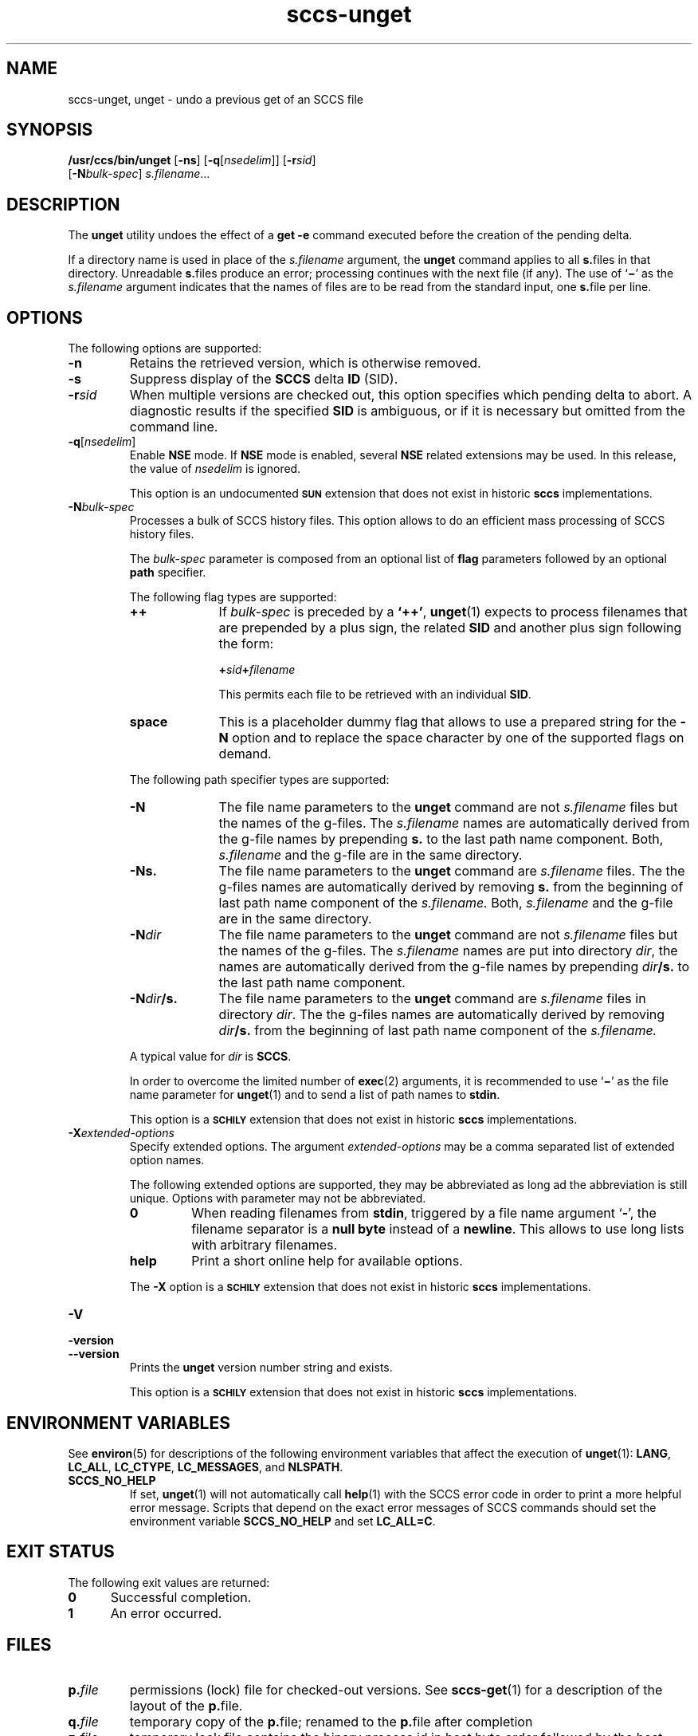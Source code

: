 '\" te
.\" @(#)sccs-unget.1	1.28 20/08/05 Copyright 2007-2020 J. Schilling
.\" Copyright (c) 1990, Sun Microsystems, Inc.
.\" CDDL HEADER START
.\"
.\" The contents of this file are subject to the terms of the
.\" Common Development and Distribution License ("CDDL"), version 1.0.
.\" You may use this file only in accordance with the terms of version
.\" 1.0 of the CDDL.
.\"
.\" A full copy of the text of the CDDL should have accompanied this
.\" source.  A copy of the CDDL is also available via the Internet at
.\" http://www.opensource.org/licenses/cddl1.txt
.\"
.\" When distributing Covered Code, include this CDDL HEADER in each
.\" file and include the License file at usr/src/OPENSOLARIS.LICENSE.
.\" If applicable, add the following below this CDDL HEADER, with the
.\" fields enclosed by brackets "[]" replaced with your own identifying
.\" information: Portions Copyright [yyyy] [name of copyright owner]
.\"
.\" CDDL HEADER END
.if t .ds a \v'-0.55m'\h'0.00n'\z.\h'0.40n'\z.\v'0.55m'\h'-0.40n'a
.if t .ds o \v'-0.55m'\h'0.00n'\z.\h'0.45n'\z.\v'0.55m'\h'-0.45n'o
.if t .ds u \v'-0.55m'\h'0.00n'\z.\h'0.40n'\z.\v'0.55m'\h'-0.40n'u
.if t .ds A \v'-0.77m'\h'0.25n'\z.\h'0.45n'\z.\v'0.77m'\h'-0.70n'A
.if t .ds O \v'-0.77m'\h'0.25n'\z.\h'0.45n'\z.\v'0.77m'\h'-0.70n'O
.if t .ds U \v'-0.77m'\h'0.30n'\z.\h'0.45n'\z.\v'0.77m'\h'-0.75n'U
.if t .ds s \\(*b
.if t .ds S SS
.if n .ds a ae
.if n .ds o oe
.if n .ds u ue
.if n .ds s sz
.TH sccs-unget 1 "2020/08/05" "SunOS 5.11" "User Commands"
.SH NAME
sccs-unget, unget \- undo a previous get of an SCCS file
.SH SYNOPSIS
.LP
.nf
.B "/usr/ccs/bin/unget \c
.RB [ -ns "] \c
.RB [ -q\c
.RI [ nsedelim "]] \c
.RB [ -r\c
.IR sid "]
.br
.RB "    [" -N\c
.IR bulk-spec "] \c
.IR s.filename ...
.fi

.SH DESCRIPTION

.LP
The
.B unget
utility undoes the effect of a
.B get -e
command executed before the creation of the pending delta.

.LP
If a directory name is used in place of the
.I s.filename
argument, the
.B unget
command applies to all
.BR s. files
in that directory. Unreadable
.BR s. files
produce an error; processing continues with the next file (if any). The use of
.RB ` \(mi '
as the
.I s.filename
argument indicates that the names of files are to be read from the
standard input, one
.BR s. file
per line.

.SH OPTIONS

.LP
The following options are supported:

.br
.ne 3
.TP 7
.B -n
Retains the retrieved version, which is otherwise removed.

.br
.ne 3
.TP
.B -s
Suppress display of the
.B SCCS
delta
.B ID
(SID).

.br
.ne 3
.TP
.BI -r sid
When multiple versions are checked out, this option specifies which pending
delta to abort. A diagnostic results if the specified
.B SID
is ambiguous, or if it is necessary but omitted from the command line.

.br
.ne 3
.TP
.BI -q\fR[ nsedelim\fR]
Enable
.B NSE
mode.
If
.B NSE
mode is enabled, several
.B NSE
related extensions may be used.
In this release, the value of
.I nsedelim
is ignored.
.sp
This option is an undocumented
.B \s-1SUN\s+1
extension that does not exist in historic
.B sccs 
implementations.

.sp
.ne 3
.TP
.BI -N bulk-spec
Processes a bulk of SCCS history files.
This option allows to do an efficient mass processing of SCCS history files.
.sp
The
.I bulk-spec
parameter is composed from an optional list of
.B flag
parameters followed by an optional
.B path
specifier.
.sp
The following flag types are supported:
.RS
.TP 10
.B ++
If
.I bulk-spec
is preceded by a
.BR `++' ,
.BR unget (1)
expects to process filenames that are prepended by a plus sign,
the related
.B SID
and another plus sign following the form:
.sp
.BI "    +" sid +\c
.I filename
.sp
This permits each file to be retrieved with an individual
.BR SID .
.TP
.B space
This is a placeholder dummy flag that allows to use a prepared string for
the 
.B \-N
option and to replace the space character by one of the supported flags
on demand.
.LP
.ne 4
The following path specifier types are supported:
.TP 10
.B \-N
The file name parameters to the
.B unget
command are not
.I s.filename
files but the names of the g-files.
The
.I s.filename
names are automatically derived from the g-file names by prepending
.B s.
to the last path name component.
Both,
.I s.filename
and the g-file are in the same directory.
.TP
.B \-Ns.
The file name parameters to the
.B unget
command are
.I s.filename
files.
The the g-files names are automatically derived by removing
.B s.
from the beginning of last path name component of the
.IR s.filename.
Both,
.I s.filename
and the g-file are in the same directory.
.TP
.BI \-N dir
The file name parameters to the
.B unget
command are not
.I s.filename
files but the names of the g-files.
The
.I s.filename
names are put into directory
.IR dir ,
the names are automatically derived from the g-file names by prepending
.IB dir /s.
to the last path name component.
.TP
.BI \-N dir /s.
The file name parameters to the
.B unget
command are
.I s.filename
files in directory
.IR dir .
The the g-files names are automatically derived by removing
.IB dir /s.
from the beginning of last path name component of the
.IR s.filename.
.PP
A typical value for
.I dir
is
.BR SCCS .
.PP
In order to overcome the limited number of
.BR exec (2)
arguments, it is recommended to use
.RB ` \(mi \&'
as the file name parameter for
.BR unget (1)
and to send a list of path names to
.BR stdin .
.PP
This option is a
.B \s-1SCHILY\s+1
extension that does not exist in historic
.B sccs
implementations.
.RE

.br
.ne 3
.TP
.BI \-X extended\-options
Specify extended options. The argument
.I extended\-options
may be a comma separated list of extended option names.
.sp
The following extended options are supported, they may be abbreviated as long
ad the abbreviation is still unique. Options with parameter may not be
abbreviated.
.sp
.RS
.TP
.B 0
When reading filenames from
.BR stdin ,
triggered by a file name argument
.RB ` - ',
the filename separator is a
.B null byte
instead of a
.BR newline .
This allows to use long lists with arbitrary filenames.
.TP
.B help
Print a short online help for available options.
.PP
The
.B \-X
option is a
.B \s-1SCHILY\s+1
extension that does not exist in historic
.B sccs
implementations.
.RE

.br
.ne 3
.TP
.PD 0
.B \-V
.TP
.B \-version
.TP
.B \-\-version
.PD
Prints the
.B unget
version number string and exists.
.sp
This option is a
.B \s-1SCHILY\s+1
extension that does not exist in historic
.B sccs
implementations.

.SH ENVIRONMENT VARIABLES
.sp
.LP
See
.BR environ (5)
for descriptions of the following environment variables that affect the
execution of
.BR unget (1):
.BR LANG ,
.BR LC_ALL ,
.BR LC_CTYPE ,
.BR LC_MESSAGES ,
and
.BR NLSPATH .

.br
.ne 4
.TP
.B SCCS_NO_HELP
If set,
.BR unget (1)
will not automatically call
.BR help (1)
with the SCCS error code in order to print a more helpful
error message. Scripts that depend on the exact error messages
of SCCS commands should set the environment variable
.B SCCS_NO_HELP
and set
.BR LC_ALL=C .

.SH EXIT STATUS
.sp
.LP
The following exit values are returned:
.sp
.ne 2
.TP 5
.B 0
Successful completion.
.sp
.ne 2
.TP
.B 1
An error occurred.

.SH FILES

.br
.ne 3
.TP
.BI p. file
permissions (lock) file for checked-out versions.
See
.BR sccs-get (1)
for a description of the layout of the
.BR p. file.

.br
.ne 3
.TP
.BI q. file
temporary copy of the 
.BR p. file; 
renamed to the 
.BR p. file 
after completion 

.br
.ne 3
.TP
.BI z. file
temporary lock file contains the binary process id in host byte order 
followed by the host name

.br
.ne 3
.TP
.B dump.core
If the file
.B dump.core
exists in the current directory and a fatal signal is received, a coredump
is initiated via
.BR abort (3).

.SH ATTRIBUTES

.LP
See 
.BR attributes (5)
for descriptions of the following attributes:

.LP

.sp
.TS
tab() box;
cw(2.75i) |cw(2.75i) 
lw(2.75i) |lw(2.75i) 
.
ATTRIBUTE TYPEATTRIBUTE VALUE
_
AvailabilitySUNWsprot
_
Interface StabilityStandard
.TE

.SH SEE ALSO
.nh
.LP
.BR sccs (1),
.BR sccs\-add (1),
.BR sccs\-admin (1),
.BR sccs\-branch (1),
.BR sccs\-cdc (1),
.BR sccs\-check (1),
.BR sccs\-clean (1),
.BR sccs\-comb (1),
.BR sccs\-commit (1),
.BR sccs\-create (1),
.BR sccs\-cvt (1),
.BR sccs\-deledit (1),
.BR sccs\-delget (1),
.BR sccs\-delta (1),
.BR sccs\-diffs (1),
.BR sccs\-edit (1),
.BR sccs\-editor (1),
.BR sccs\-enter (1),
.BR sccs\-fix (1),
.BR sccs\-get (1),
.BR sccs\-help (1),
.BR sccs\-histfile (1),
.BR sccs\-info (1),
.BR sccs\-init (1),
.BR sccs\-istext (1),
.BR sccs\-ldiffs (1),
.BR sccs\-log (1),
.BR sccs\-print (1),
.BR sccs\-prs (1),
.BR sccs\-prt (1),
.BR sccs\-rcs2sccs (1),
.BR sccs\-remove (1),
.BR sccs\-rename (1),
.BR sccs\-rmdel (1),
.BR sccs\-root (1),
.BR sccs\-sact (1),
.BR sccs\-sccsdiff (1),
.BR sccs\-status (1),
.BR sccs\-tell (1),
.BR sccs\-unedit (1),
.BR sccs\-val (1),
.BR bdiff (1), 
.BR diff (1), 
.BR what (1),
.BR sccschangeset (4),
.BR sccsfile (4),
.BR attributes (5),
.BR environ (5),
.BR standards (5).
.hy 14

.SH DIAGNOSTICS
.LP
Use the SCCS
.B help
command for explanations (see 
.BR sccs-help (1)).

.SH AUTHORS
The
.B SCCS
suite was originally written by Marc J. Rochkind at Bell Labs in 1972.
Release 4.0 of
.BR SCCS ,
introducing new versions of the programs
.BR admin (1),
.BR get (1),
.BR prt (1),
and
.BR delta (1)
was published on February 18, 1977; it introduced the new text based
.B SCCS\ v4
history file format (previous
.B SCCS
releases used a binary history file format).
The
.B SCCS
suite
was later maintained by various people at AT&T and Sun Microsystems.
Since 2006, the
.B SCCS
suite is maintained by J\*org Schilling.

.br
.ne 7
.SH "SOURCE DOWNLOAD"
A frequently updated source code for the
.B SCCS
suite is included in the
.B schilytools
project and may be retrieved from the
.B schilytools
project at Sourceforge at:
.LP
.B
    http://sourceforge.net/projects/schilytools/
.LP
The download directory is:
.LP
.B
    http://sourceforge.net/projects/schilytools/files/
.LP
Check for the
.B schily\-*.tar.bz2
archives.
.LP
Less frequently updated source code for the
.B SCCS
suite is at:
.LP
.B
    http://sourceforge.net/projects/sccs/files/
.LP
Separate project informations for the
.B SCCS
project may be retrieved from:
.LP
.B
    http://sccs.sf.net
.br
